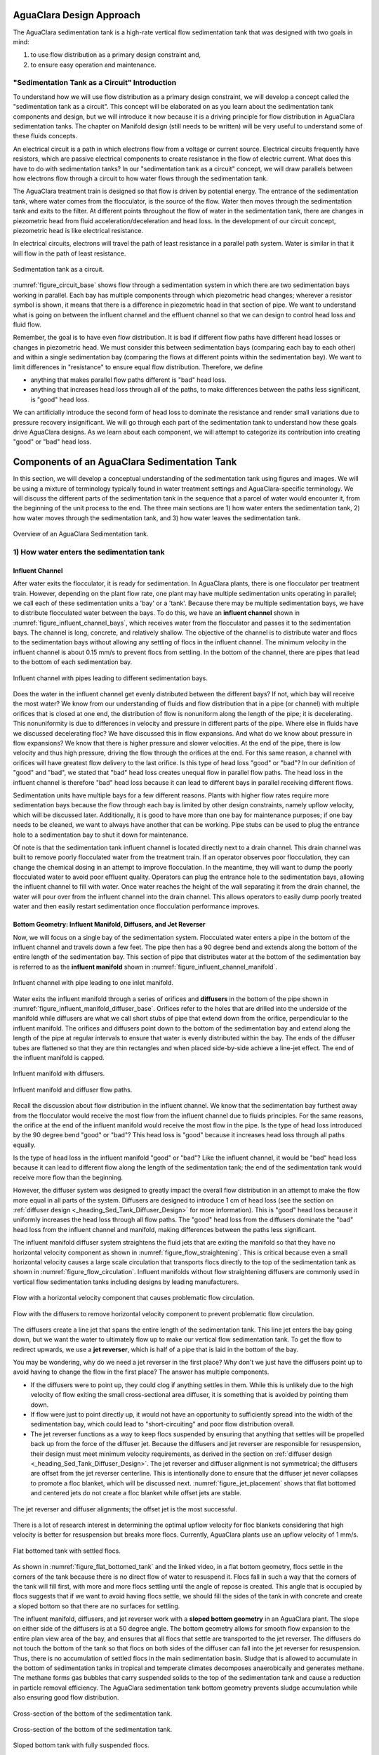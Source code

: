 .. _title_Sed_Design:

***********************************************
AguaClara Design Approach
***********************************************

The AguaClara sedimentation tank is a high-rate vertical flow sedimentation tank that was designed with two goals in mind:

1) to use flow distribution as a primary design constraint and,

2) to ensure easy operation and maintenance.

.. _heading_Sed_Tank_As_Circuit:

"Sedimentation Tank as a Circuit" Introduction
================================================

To understand how we will use flow distribution as a primary design constraint, we will develop a concept called the "sedimentation tank as a circuit". This concept will be elaborated on as you learn about the sedimentation tank components and design, but we will introduce it now because it is a driving principle for flow distribution in AguaClara sedimentation tanks. The chapter on Manifold design (still needs to be written) will be very useful to understand some of these fluids concepts.

An electrical circuit is a path in which electrons flow from a voltage or current source. Electrical circuits frequently have resistors, which are passive electrical components to create resistance in the flow of electric current. What does this have to do with sedimentation tanks? In our "sedimentation tank as a circuit" concept, we will draw parallels between how electrons flow through a circuit to how water flows through the sedimentation tank.

The AguaClara treatment train is designed so that flow is driven by potential energy. The entrance of the sedimentation tank, where water comes from the flocculator, is the source of the flow. Water then moves through the sedimentation tank and exits to the filter. At different points throughout the flow of water in the sedimentation tank, there are changes in piezometric head from fluid acceleration/deceleration and head loss. In the development of our circuit concept, piezometric head is like electrical resistance.

In electrical circuits, electrons will travel the path of least resistance in a parallel path system. Water is similar in that it will flow in the path of least resistance.

.. _figure_circuit_base:

.. figure:: Images/circuit_base.png
    :height: 300px
    :align: center
    :alt: Sedimentation tank as a circuit.

    Sedimentation tank as a circuit.

:numref:`figure_circuit_base` shows flow through a sedimentation system in which there are two sedimentation bays working in parallel. Each bay has multiple components through which piezometric head changes; wherever a resistor symbol is shown, it means that there is a difference in piezometric head in that section of pipe. We want to understand what is going on between the influent channel and the effluent channel so that we can design to control head loss and fluid flow.

Remember, the goal is to have even flow distribution. It is bad if different flow paths have different head losses or changes in piezometric head. We must consider this between sedimentation bays (comparing each bay to each other) and within a single sedimentation bay (comparing the flows at different points within the sedimentation bay). We want to limit differences in "resistance" to ensure equal flow distribution. Therefore, we define

- anything that makes parallel flow paths different is "bad" head loss.
- anything that increases head loss through all of the paths, to make differences between the paths less significant, is "good" head loss.

We can artificially introduce the second form of head loss to dominate the resistance and render small variations due to pressure recovery insignificant. We will go through each part of the sedimentation tank to understand how these goals drive AguaClara designs. As we learn about each component, we will attempt to categorize its contribution into creating "good" or "bad" head loss.

***********************************************
Components of an AguaClara Sedimentation Tank
***********************************************

In this section, we will develop a conceptual understanding of the sedimentation tank using figures and images. We will be using a mixture of terminology typically found in water treatment settings and AguaClara-specific terminology. We will discuss the different parts of the sedimentation tank in the sequence that a parcel of water would encounter it, from the beginning of the unit process to the end. The three main sections are 1) how water enters the sedimentation tank, 2) how water moves through the sedimentation tank, and 3) how water leaves the sedimentation tank.

.. _figure_sed_tank_overview:

.. figure:: Images/sed_tank_overview.png
    :target: https://youtu.be/ca3xVntxEzw
    :height: 300px
    :align: center
    :alt: Overview of an AguaClara Sedimentation tank.

    Overview of an AguaClara Sedimentation tank.

.. _heading_Sed_Tank_Entrance:

1) How water enters the sedimentation tank
============================================

.. _heading_Sed_Tank_Influent_Channel:

Influent Channel
--------------------

After water exits the flocculator, it is ready for sedimentation. In AguaClara plants, there is one flocculator per treatment train. However, depending on the plant flow rate, one plant may have multiple sedimentation units operating in parallel; we call each of these sedimentation units a 'bay' or a 'tank'. Because there may be multiple sedimentation bays, we have to distribute flocculated water between the bays. To do this, we have an **influent channel** shown in :numref:`figure_influent_channel_bays`, which receives water from the flocculator and passes it to the sedimentation bays. The channel is long, concrete, and relatively shallow. The objective of the channel is to distribute water and flocs to the sedimentation bays without allowing any settling of flocs in the influent channel. The minimum velocity in the influent channel is about 0.15 mm/s to prevent flocs from settling. In the bottom of the channel, there are pipes that lead to the bottom of each sedimentation bay.

.. _figure_influent_channel_bays:

.. figure:: Images/influent_channel_bays.png
    :height: 300px
    :align: center
    :alt: Influent channel with pipes leading to different sedimentation bays.

    Influent channel with pipes leading to different sedimentation bays.

Does the water in the influent channel get evenly distributed between the different bays? If not, which bay will receive the most water? We know from our understanding of fluids and flow distribution that in a pipe (or channel) with multiple orifices that is closed at one end, the distribution of flow is nonuniform along the length of the pipe; it is decelerating. This nonuniformity is due to differences in velocity and pressure in different parts of the pipe. Where else in fluids have we discussed decelerating floc? We have discussed this in flow expansions. And what do we know about pressure in flow expansions? We know that there is higher pressure and slower velocities. At the end of the pipe, there is low velocity and thus high pressure, driving the flow through the orifices at the end. For this same reason, a channel with orifices will have greatest flow delivery to the last orifice. Is this type of head loss "good" or "bad"? In our definition of "good" and "bad", we stated that "bad" head loss creates unequal flow in parallel flow paths. The head loss in the influent channel is therefore "bad" head loss because it can lead to different bays in parallel receiving different flows.

Sedimentation units have multiple bays for a few different reasons. Plants with higher flow rates require more sedimentation bays because the flow through each bay is limited by other design constraints, namely upflow velocity, which will be discussed later. Additionally, it is good to have more than one bay for maintenance purposes; if one bay needs to be cleaned, we want to always have another that can be working. Pipe stubs can be used to plug the entrance hole to a sedimentation bay to shut it down for maintenance.

Of note is that the sedimentation tank influent channel is located directly next to a drain channel. This drain channel was built to remove poorly flocculated water from the treatment train. If an operator observes poor flocculation, they can change the chemical dosing in an attempt to improve flocculation. In the meantime, they will want to dump the poorly flocculated water to avoid poor effluent quality. Operators can plug the entrance hole to the sedimentation bays, allowing the influent channel to fill with water. Once water reaches the height of the wall separating it from the drain channel, the water will pour over from the influent channel into the drain channel. This allows operators to easily dump poorly treated water and then easily restart sedimentation once flocculation performance improves.

.. _heading_Sed_Tank_Bottom_Geometry:

Bottom Geometry: Influent Manifold, Diffusers, and Jet Reverser
--------------------------------------------------------------------------------

Now, we will focus on a single bay of the sedimentation system. Flocculated water enters a pipe in the bottom of the influent channel and travels down a few feet. The pipe then has a 90 degree bend and extends along the bottom of the entire length of the sedimentation bay. This section of pipe that distributes water at the bottom of the sedimentation bay is referred to as the **influent manifold** shown in :numref:`figure_influent_channel_manifold`.

.. _figure_influent_channel_manifold:

.. figure:: Images/influent_channel_manifold.png
    :height: 300px
    :align: center
    :alt: Influent channel with pipe leading to one inlet manifold.

    Influent channel with pipe leading to one inlet manifold.

Water exits the influent manifold through a series of orifices and **diffusers** in the bottom of the pipe shown in :numref:`figure_influent_manifold_diffuser_base`. Orifices refer to the holes that are drilled into the underside of the manifold while diffusers are what we call short stubs of pipe that extend down from the orifice, perpendicular to the influent manifold. The orifices and diffusers point down to the bottom of the sedimentation bay and extend along the length of the pipe at regular intervals to ensure that water is evenly distributed within the bay. The ends of the diffuser tubes are flattened so that they are thin rectangles and when placed side-by-side achieve a line-jet effect. The end of the influent manifold is capped.

.. _figure_influent_manifold_diffuser_base:

.. figure:: Images/influent_manifold_diffuser_base.png
    :height: 300px
    :align: center
    :alt: Influent manifold with diffusers.

    Influent manifold with diffusers.

.. _figure_influent_manifold_diffuser_flow:

.. figure:: Images/influent_manifold_diffuser_flow.png
    :height: 300px
    :align: center
    :alt: Influent manifold and diffuser flow paths.

    Influent manifold and diffuser flow paths.

Recall the discussion about flow distribution in the influent channel. We know that the sedimentation bay furthest away from the flocculator would receive the most flow from the influent channel due to fluids principles. For the same reasons, the orifice at the end of the influent manifold would receive the most flow in the pipe. Is the type of head loss introduced by the 90 degree bend "good" or "bad"? This head loss is "good" because it increases head loss through all paths equally.

Is the type of head loss in the influent manifold "good" or "bad"? Like the influent channel, it would be "bad" head loss because it can lead to different flow along the length of the sedimentation tank; the end of the sedimentation tank would receive more flow than the beginning.

However, the diffuser system was designed to greatly impact the overall flow distribution in an attempt to make the flow more equal in all parts of the system. Diffusers are designed to introduce 1 cm of head loss (see the section on :ref:`diffuser design <_heading_Sed_Tank_Diffuser_Design>` for more information). This is "good" head loss because it uniformly increases the head loss through all flow paths. The "good" head loss from the diffusers dominate the "bad" head loss from the influent channel and manifold, making differences between the paths less significant.

The influent manifold diffuser system straightens the fluid jets that are exiting the manifold so that they have no horizontal velocity component as shown in :numref:`figure_flow_straightening`. This is critical because even a small horizontal velocity causes a large scale circulation that transports flocs directly to the top of the sedimentation tank as shown in :numref:`figure_flow_circulation`. Influent manifolds without flow straightening diffusers are commonly used in vertical flow sedimentation tanks including designs by leading manufacturers.

.. _figure_flow_circulation:

.. figure:: Images/flow_circulation.png
    :height: 300px
    :align: center
    :alt: Flow with a horizontal velocity component that causes problematic flow circulation.

    Flow with a horizontal velocity component that causes problematic flow circulation.

.. _figure_flow_straightening:

.. figure:: Images/flow_straightening.png
    :height: 300px
    :align: center
    :alt: Flow with the diffusers to remove horizontal velocity component to prevent problematic flow circulation.

    Flow with the diffusers to remove horizontal velocity component to prevent problematic flow circulation.

The diffusers create a line jet that spans the entire length of the sedimentation tank. This line jet enters the bay going down, but we want the water to ultimately flow up to make our vertical flow sedimentation tank. To get the flow to redirect upwards, we use a **jet reverser**, which is half of a pipe that is laid in the bottom of the bay.

You may be wondering, why do we need a jet reverser in the first place? Why don't we just have the diffusers point up to avoid having to change the flow in the first place? The answer has multiple components.

- If the diffusers were to point up, they could clog if anything settles in them. While this is unlikely due to the high velocity of flow exiting the small cross-sectional area diffuser, it is something that is avoided by pointing them down.
- If flow were just to point directly up, it would not have an opportunity to sufficiently spread into the width of the sedimentation bay, which could lead to "short-circuiting" and poor flow distribution overall.
- The jet reverser functions as a way to keep flocs suspended by ensuring that anything that settles will be propelled back up from the force of the diffuser jet. Because the diffusers and jet reverser are responsible for resuspension, their design must meet minimum velocity requirements, as derived in the section on :ref:`diffuser design <_heading_Sed_Tank_Diffuser_Design>`. The jet reverser and diffuser alignment is not symmetrical; the diffusers are offset from the jet reverser centerline. This is intentionally done to ensure that the diffuser jet never collapses to promote a floc blanket, which will be discussed next. :numref:`figure_jet_placement` shows that flat bottomed and centered jets do not create a floc blanket while offset jets are stable. 

.. _figure_jet_placement:

.. figure:: Images/jet_placement.png
    :height: 300px
    :align: center
    :alt: The jet reverser and diffuser alignments; the offset jet is the most successful.

    The jet reverser and diffuser alignments; the offset jet is the most successful.

There is a lot of research interest in determining the optimal upflow velocity for floc blankets considering that high velocity is better for resuspension but breaks more flocs. Currently, AguaClara plants use an upflow velocity of 1 mm/s.

.. _figure_flat_bottomed_tank:

.. figure:: Images/flat_bottomed_tank.png
   :target: https://www.youtube.com/watch?v=04OksWoRmQI
   :width: 400px
   :align: center
   :alt: Flat bottomed tank with settled flocs.

   Flat bottomed tank with settled flocs.

As shown in :numref:`figure_flat_bottomed_tank` and the linked video, in a flat bottom geometry, flocs settle in the corners of the tank because there is no direct flow of water to resuspend it. Flocs fall in such a way that the corners of the tank will fill first, with more and more flocs settling until the angle of repose is created. This angle that is occupied by flocs suggests that if we want to avoid having flocs settle, we should fill the sides of the tank in with concrete and create a sloped bottom so that there are no surfaces for settling.

The influent manifold, diffusers, and jet reverser work with a **sloped bottom geometry** in an AguaClara plant. The slope on either side of the diffusers is at a 50 degree angle. The bottom geometry allows for smooth flow expansion to the entire plan view area of the bay, and ensures that all flocs that settle are transported to the jet reverser. The diffusers do not touch the bottom of the tank so that flocs on both sides of the diffuser can fall into the jet reverser for resuspension. Thus, there is no accumulation of settled flocs in the main sedimentation basin. Sludge that is allowed to accumulate in the bottom of sedimentation tanks in tropical and temperate climates decomposes anaerobically and generates methane. The methane forms gas bubbles that carry suspended solids to the top of the sedimentation tank and cause a reduction in particle removal efficiency. The AguaClara sedimentation tank bottom geometry prevents sludge accumulation while also ensuring good flow distribution.

.. _figure_sed_cross_section:

.. figure:: Images/sed_cross_section.png
    :height: 300px
    :align: center
    :alt: Cross-section of the bottom of the sedimentation tank.

    Cross-section of the bottom of the sedimentation tank.

.. _figure_bottom_of_sed_tank_detail:

.. figure:: Images/bottom_of_sed_tank_detail.png
    :height: 300px
    :align: center
    :alt: Detail of the bottom of the sedimentation tank.

    Cross-section of the bottom of the sedimentation tank.

.. _figure_Floc_Blanket_Floc_Hopper:

.. figure:: Images/Floc_Blanket_Floc_Hopper.png
   :target: https://www.youtube.com/watch?v=2x12wGb7xZE
   :width: 400px
   :align: center
   :alt: Sloped bottom tank with fully suspended flocs.

   Sloped bottom tank with fully suspended flocs.

So we know that the diffusers, jet reverser, and sloped bottom ensure that no sludge accumulates in the bay by creating a system to resuspend any settled flocs.

.. _figure_diffuser_jetreverser:

.. figure:: Images/diffuser_jetreverser.png
    :target: https://youtu.be/yJ-8g7vQTSM
    :height: 300px
    :align: center
    :alt: Distribution of flocculated water and resuspension of settling flocs.

    Distribution of flocculated water and resuspension of settling flocs.

What are the failure modes for this system? For one, we need to ensure that the jet of water exiting the diffuser is able to maintain its upward direction after the jet reverser. The jet is influenced by the flows that are coming down the sloped sides of the tank. Thus, the jet must have enough momentum to remain upwards even with the momentum from other flows downwards. We can control the momentum of the jet by controlling the cross-sectional area of the diffuser slot. A smaller cross-sectional area will increase the velocity of the jet but the mass is the same because the flow rate for the plant is the same, thus increasing the momentum.

.. _figure_jet_angle:

.. figure:: Images/jet_angle.png
    :height: 300px
    :align: center
    :alt: Jet diameter and current of settled flocs.

    Jet diameter and current of settled flocs.

.. _figure_diffuser_jet_reverser:

.. figure:: Images/diffuser_jet_reverser.png
   :target: https://youtu.be/WEM-YyGITlQ
   :width: 400px
   :align: center
   :alt: Jet reverser resuspending flocs.

   Jet reverser resuspending flocs.

.. _heading_Sed_Tank_Middle:

2) How water moves through the sedimentation tank
===================================================

.. _heading_Sed_Tank_Floc_Blanket:

Floc Blanket
-------------

The line jet from the diffusers enters the jet reverser to force flow up through the sedimentation bay. The vertical upward jet momentum is used to resuspend flocs that have settled to the bottom of the sedimentation tank. The resuspended flocs form a fluidized bed which is called a **floc blanket**. The bed is fluidized because flocs are kept in suspension by the upflowing water.

For a floc blanket to form, a sedimentation system requires that 1) all flocs be returned to the bottom of the sedimentation tank and 2) requires that all settled flocs be resuspended by incoming water. As will be discussed soon, plate settlers are used to return flocs to the bottom of the bay, while the jet reverser and sloped bottom geometry allow for floc resuspension. Any surface with a horizontal component in a sedimentation tank must be sloped to allow settled flocs to return to the resuspension zone. A flat bottom geometry does not allow for the formation of a floc blanket, as discussed previously.

.. _figure_floc_blanket_experiment:

.. figure:: Images/floc_blanket_experiment.png
   :target: https://www.youtube.com/watch?v=w8ZFCz54IBs
   :width: 400px
   :align: center
   :alt: Floc blanket formation over time.

   Floc blanket formation over time.

Studies by AguaClara researchers have found that floc blankets improve the performance of a sedimentation tank and reduces settled water turbidity by a factor of 10 for multiple reasons (`Garland et al., 2017<https://www.liebertpub.com/doi/10.1089/ees.2016.0174>`_):

- by providing additional collision potential. The high concentration of particles, with a suspended solids concentrations of approximately 1-5 g/L, leads to an increase in collisions and particle aggregation. As discussed for vertical flow sedimentation tanks, flocculation can occur in a floc blanket due to shear from suspended flocs which are colliding and growing. Fluidized flocs provide a collision potential of a few thousand. This collision potential is small compared to the collision potential from the flocculator. So how does a small :math:`G \theta` cause a large reduction in turbidity? The two-fold answer may be that the lower :math:`G` value provides an opportunity for all flocs to grow larger without floc breakup. The high concentration of flocs provides many opportunities for clay particles to collide with big flocs, but it is not clear if or when those collisions are successful. We also want to know which flocs are active or inactive in collisions in the floc blanket. See the section on :ref:`floc blanket design <_heading_Sed_Tank_Floc_Blanket_Design>` for more information.

- by creating a uniform vertical velocity of water entering the plate settlers.

- by transporting excess floc consolidation pipe with a drain port, called the floc hopper. The floc hopper is discussed in the next section.

While we have just explained three reasons that the floc blanket improves sedimentation effluent quality, we do not yet have a model for floc blanket performance. Additional research is needed to create this model, and to determine optimal upflow velocity.

Consider the requirements that we have stated for the creation of the floc blanket. Could we design for a floc blanket in a treatment plant that experiences flow variability? There are some plants that only run for certain hours of the day. While this intermittent flow would impact many parts of the plant, how would it impact the floc blanket specifically? Can a settled floc blanket be resuspended?

We do not yet have a way to design for variable or intermittent flow rates in a sedimentation tank. The ability of a settled floc blanket to resuspend is dependent on the characteristics of the flocs themselves. For example, sticky and clumpy flocs would have a more difficult time resuspending because they tend to settle into hard masses in the absence of sufficient upflow velocities. The capacity for resuspension may require site-specific analysis. The AguaClara pilot PF300 in testing at the Cornell Water Treatment Plant is going to determine whether the floc blanket at that site will be able to itermittent flow; the pilot plant and the Cornell Water Treatment Plant will be offline from around 10pm - 5am daily.

It is of interesting note that the suspended solids concentration in the floc blanket is approximately 1-5 g/L. This concentration corresponds to measurements of thousands of NTU, which is remarkably turbid water. A water treatment plant could have 5 NTU water entering the plant, and water in the bottom of the sedimentation tank could have 1000 NTU. This is one clue that there are interesting things happening in the floc blanket; the bottom of the sedimentation tank can be a completely different world from the rest of the treatment process.

An understanding the bottom of a sedimentation tank is important to understand how sedimentation tanks work. However, most sedimentation tanks do not allow the operator to observe what is happening. Without being able to observe the bottom of the sedimentation tank, an operator would not know what is happening or if a floc blanket is forming successfully. AguaClara research teams are working to develop a probe to get data on floc blanket performance. Until then, there are two ways to learn about the floc blanket. The AguaClara plant at the University of Zamorano in Honduras was built with a translucent wall on one end of a sedimentation bay. This allows students and operators to observe the floc blanket. The AguaClara pilot PF300 in testing at the Cornell Water Treatment Plant has small sample ports installed into the side of the reactor. Drawing a sample of water at different heights of the reactor will indicate if a floc blanket has grown, and how deep it is.

Let's recap some important conclusions from this section on the floc blanket.

- The low G flocculation in the floc blanket may allow for the rapid growth of the flocs coming from the flocculator.
- The floc blanket reduces the effluent turbidity from the sedimentation tank.
- The floc blanket requires a mechanism to keep the flocs resuspended:
  - an upflow velocity of approximately 1 mm/s is the current AguaClara design parameter;
  - sloped surfaces to return flocs to the resuspension point is necessary to prevent floc build-up.
- We do not have a model for floc blanket performance, meaning that we don't know the optimal floc blanket depth or optimal upflow velocity.
- We do not yet have a consistent way for operators to observe the floc blanket.
- We do not know what exactly contributes to the ability of a floc blanket to resuspend or survive variable flow.

.. _heading_Sed_Tank_Floc_Hopper:

Floc Hopper
-----------

The **floc hopper** provides an opportunity for floc consolidation. The floc weir controls the depth of the floc blanket because as the floc blanket grows, it will eventually reach the top of the floc weir. Because flocs are more dense than water, the flocs "spill" over the edge of the floc weir which allows the floc blanket to stay a constant height while sludge accumulates and consolidates in the floc hopper.

.. _figure_floc_hopper_highlight:

.. figure:: Images/floc_hopper_highlight.png
   :target: https://youtu.be/xh9dTjWRoto
   :width: 400px
   :align: center
   :alt: Floc hopper detail with flocs "spilling" over the wall.

   Floc hopper detail with flocs "spilling" over the wall.

Consolidated sludge in the bottom of the floc hopper is then removed from the sedimentation tank through small drain valve controlled by the operator. Floc hoppers in the lab-scale and PF300 setting are currently set at a 45 degree angle, but further optimization is needed.

.. _figure_benchtop_sed:

.. figure:: Images/benchtop_sed.png
    :height: 300px
    :align: center
    :alt: Benchtop sedimentation tank setup, highlighting the floc blanket and floc hopper.

    Benchtop sedimentation tank setup, highlighting the floc blanket and floc hopper.

The floc hopper allows for a self-cleaning sedimentation tank. By gravity, flocs are sent over to a floc hopper. This means that operators only have to clean the sedimentation tank once every three to six months because there is no stagnant accumulation of anoxic sludge. When operators do clean the sedimentation tank, they are primarily cleaning plate settlers. Under normal operation, operators can open the floc hopper drain valve whenever they want to easily drain the sludge. We don't yet have a method to guide the operation of the floc hopper, so operators determine how frequently to drain the floc hopper from experimental and operational experience. Without the floc blanket transport system, other methods would be required to remove accumulated sludge in the bay. Mechanical sludge removal systems are common alternatives but are well known to be costly to install and a challenge to maintain.

We've stated that a benefit of the floc blanket is that flocs can be removed without mechanical assistance, but why do we need the floc hopper at all? Why can't we just install drain holes in the bottom of the sedimentation tank so that any accumulated sludge is removed? This is a question that plagued AguaClara in its early years. At first, before we were able to successfully build and operate a floc blanket, we had sludge accumulate in the bottom of the sedimentation bay. Therefore, we needed to remove the sludge with drain holes at the bottom. However, to have those drain holes where the sludge was accumulating in the tank, designers made a flat bottom tank. But as we now know, the flat bottom tank is part of the reason that there wasn't any floc blanket forming. As soon as we realized that we could grow a floc blanket with a sloped bottom tank and a jet reverser, we could not use drain holes in the bottom of the tank. Why? Because in the bottom of tanks with floc blankets created by jet reversers, there is no settling. Drain holes at the bottom of a sloped tank would be draining a combination of flocculated water and floc blanket water, neither of which are consolidated thus making the draining ineffective and inefficient. A benefit of the floc hopper is that there is no upflow velocity, which means that the sludge is able to settle and become more dense, allowing for less water waste from draining sludge.

Floc blanket flow into the floc hopper is a function of the mass flux of particles into the sedimentation tank. In order to optimize the floc hopper design, we need to characterize the consolidation rate of the flocs. We do not have a good model for this yet; developing one would allow us to optimize design and guide operators for how much and how frequently the floc hopper should be drained.

.. download CEPIS design files and create local copies to avoid problems with this hyperlink failing. (bibliotecavirtual.minam.gob.pe/biam/bitstream/id/5657/BIV00012.pdf)

It is of interesting note that the Pan American Health Organization (PAHO) has published information in a manual on the theory of rapid sand filtration plants (page 289) suggesting that floc blankets should not be used. According to PAHO, floc blankets are not recommended for small communities who lack highly trained personal to operate the plant, and floc blankets should only be used where plant flow rates and water quality are constant. Each of these constraints was due to the inadequate design of previous floc blanket reactors that made operation difficult. AguaClara floc blanket design attempts to address these issues through better design.

.. _heading_Sed_Tank_Plate_Settlers:

Plate Settlers
--------------------

After flowing through the floc blanket, flocs reach the **plate settlers**. Plate settlers are sloped surfaces that provide additional settling area for flocs, thereby increasing the effective settling area of the sedimentation unit without increasing the plan view area. AguaClara plate settlers are sloped at 60 degrees. In our discussion of horizontal and vertical flow sedimentation tanks, an important design parameter was capture velocity which was set by flow rate and plan view area of the sedimentation tank. With the introduction of plate settlers, the important design parameter changes. What matters is not just the plan view area of the sedimentation tank, but instead the projected area of all of the surfaces where particles can settle out, which we call the effective settling area. Without plate settlers, the only way we could improve performance and impact the capture velocity was by increasing the plan view area of the sedimentation tank. With plate settlers, we can improve performance by adding additional settling area without increasing the plan view area. This allows for greater treatment efficiency at low cost because we can maintain a small footprint. Note that plate settlers can also be referred to as lamella settlers, or lamellas.

The first thing that we will discuss is how flocs can settle on plates. To understand this, we will ask a few questions about how particles and flocs will flow between two plate settlers.

1) What is the critical path?

We need particles to settle on the bottom plate for it to be effectively captured. Thus, the critical path can be shown by a floc that enters the plate settlers closest to the upper plate, because it will have the greatest distance to settle.

.. _figure_plate_settler_critpath:

.. figure:: Images/plate_settler_critpath.png
    :height: 300px
    :align: center
    :alt: Critical path between two plate settlers.

    Critical path between two plate settlers.

2) How far must the particle settle to reach the lower plate?

Let's make a simplification and assume that water is flowing with uniform velocity between the plates, represented by a "top hat" velocity profile. This is a significant assumption, but it is used to help us understand the critical path. The fluid is carrying the floc between the inclined plates while gravity is pulling the floc down. Therefore, a particle must fall the vertical distance between the plates, which is the critical height, :math:`H_c`. The plates are positioned at an angle, :math:`\alpha`, to ensure that settling flocs slide down to the floc blanket. The critical height :math:`H_c` can be expressed in terms of plate settler length, :math:`L`, and plate settler angle, :math:`\alpha`, by :math:`H_c=\frac{S}{cos\alpha}`.

.. _figure_plate_settler_critheight:

.. figure:: Images/plate_settler_critheight.png
    :height: 300px
    :align: center
    :alt: Critical height between two plate settlers.

    Critical height between two plate settlers.

3) What is the total vertical distance that the critical particle will travel?

Taking the vertical component of the critical path, we see that the total vertical distance is :math:`H` where :math:`H =L sin\alpha`.

4) What is the net vertical velocity of a floc between the plate settlers?

The fluid carries the floc between the plate settlers while gravity pulls the floc down. The velocity through the plate settlers has both a horizontal component, :math:`v_{P,H}`, and vertical component, :math:`v_{P,V}`, with a resultant force we call :math:`v_{\alpha}`.

.. _figure_plate_settler_valpha:

.. figure:: Images/plate_settler_valpha.png
    :height: 300px
    :align: center
    :alt: Velocity components between two plate settlers.

    Velocity components between two plate settlers.

This means that the net vertical velocity :math:`v_{P,net}` is the vertical component of flow minus the settling velocity of the floc. Recall our previous discussion of terminal velocity and capture velocity; in this case, because we are designing a plate settler specifically to capture the critical particle, the terminal velocity equals the capture velocity. The terminal velocity is a function of the velocity that the critical particle settles at and the capture velocity is a function of the reactor geometry which we are designing to capture the critical particle. Thus, :math:`v_{P,net}=v_{P,V}-v_{c}`.

.. _figure_plate_settler_vnet:

.. figure:: Images/plate_settler_vnet.png
    :height: 300px
    :align: center
    :alt: Net velocity between two plate settlers.

    Net velocity between two plate settlers.

From answering the questions above, we know that the particle must fall the distance :math:`H_c` at its terminal velocity in the same amount of time that it rises a distance :math:`H` at its net upward velocity, because otherwise it would not be captured; time to travel :math:`H_c` = time to travel :math:`H`

Finding time by dividing by distance by velocity for each travel,

.. math::

  Time = \frac{H_c}{v_c} = \frac{H}{v_{P,net}}

Substituting for :math:`v_{P,net} = v_{P,V}-v_{c}`,

.. math::

  Time = \frac{H_c}{v_c} = \frac{H}{v_{P,V}-v_{c}}

Using trigonometric substitutions for :math:`H_c` and :math:`H`,

.. math::

  Time = \frac{S}{v_ccos\alpha} = \frac{Lsin\alpha}{v_{P,V}-v_{c}}

Rearranging to solve for :math:`v_{c}`,

.. math::

  v_c = \frac{S*v_{P,V}}{Lsin\alpha cos\alpha + S}

Rearranging to solve for :math:`\frac{v_{P,V}}{v_{c}}`,

.. math::

  \frac{v_{P,V}}{v_{c}} = 1+\frac{L}{S}cos\alpha sin\alpha

The equation that we determined for critical velocity, :math:`v_c`, shows its dependence on plate settler geometry. Through another derivation, we can prove that by considering the total projected area over which particles can settle, we determine the same critical velocity.

Beginning with :math:`Q = vA`, we can can modify the equation to fit the specific flow through a plate settler, :math:`Q = v_{\alpha}SW`.

Using trigonometric substitutions, we know that :math:`\frac{v_{P,V}}{v_{\alpha}} = sin\alpha` and :math:`\frac{v_{P,V}}{sin\alpha} = v_{\alpha}`. So,

.. math::

  Q = \frac{v_{P,V}SW}{sin\alpha}

Determining the horizontal projection of the plate settlers,

.. math::

  S = Lcos\alpha + \frac{S}{sin\alpha}

Substituting for area, :math:`A`,

.. math::

  A = (Lcos\alpha + \frac{S}{sin\alpha})W

Solving for :math:`v_c = \frac{Q}{A}`

.. math::

  v_c = \frac{S*v_{P,V}}{Lsin\alpha cos\alpha + S}

We can see that there are five parameters which will impact each other in our design :math:`v_{P,V}, v_{c}, L, S`, and :math:`\alpha`. AguaClara plants typically use constants for :math:`v_{P,V}, v_{c}, S`, and :math:`\alpha`, leaving :math:`L` to be calculated. More information is found in the section on :ref:`plate settler design <_heading_Sed_Tank_Plate_Settler_Design>`.

Now that we have established how flocs settle on the plate and the increase in plan view area that plate settlers offer, we need to discuss how flocs will act once they are on the plates. We want particles and flocs that settle to agglomerate and slide down the plate settlers to be returned to the floc blanket. We will explore this concept by first considering the desired spacing between plate settlers.

Let's start with a basic question. If we know that adding plate settlers improves performance, why don't we just keep adding more and more plate settlers to our system? Is there any impact of placing plates closer together?

We know that more plates means more effective settling area which means that we could remover more particles and make our tank smaller to save money and limit the use of concrete. But how close can those plates be?

The Ten State Standards report that plate settlers should have a separation of two inches, with very long plate settlers, which means very deep tanks. Sedimentation tanks are usually 4 meters deep, maybe because filters are also deep. This is a result of the engineering context rather than the basic design principles. The Ten State Standards are primarily based off the modification of existing sedimentation tanks which were usually built deep and then plate settlers were added. This means that there wasn't added incentive to optimize the entire plate settler and tank process because the tanks were already built. However, AguaClara designs are made to use all of the AguaClara innovations in a green field, meaning that we are incentivized to optimize every part of this design process.

AguaClara plants can design for changes in the depth and/or plan view area of the tank for optimal plate settler efficiency. We want to have the smallest and shallowest tanks possible for low cost and ease of construction. We know that in the plate settler design, there is a dimensionless parameter of plate spacing to length, :math:`\frac{S}{L}`. The ratio is close to constant, which means that if we double the length of the plate settler, we can double the spacing between the plate settler and get the same performance as when we started. Conversely, if we halve the distance between the plate settlers, we can halve the length of the plate settlers. But how far can we push this? Can we make really compact plate settlers?

What we really want to know is: what is the connection of spacing between plate settlers and performance?

.. _figure_plate_settler_depth:

.. figure:: Images/plate_settler_depth.png
    :height: 300px
    :align: center
    :alt: Relationship between plate settler length and sedimentation tank depth.

    Relationship between plate settler length and sedimentation tank depth.

When we were discussed how plate settlers promote settling, we assumed a uniform velocity profile between the plates. However, we know from fluid mechanics and boundary layer rules that in reality, there is a nonuniform velocity profile. The flow between the plates, as determined by the Reynolds number, is laminar which means that there is a parabolic velocity profile between the plates and the shape of the parabola is affected by the distance between the plates.

.. _heading_Floc_Rollup:

There are some cases in which the plates are so close that even if flocs settle on the plate, they do not slide down. This is called **floc rollup**. Consider the following questions:

1) Why would flocs roll up?

It is a force balance! There is a force of gravity pulling the particle down, balanced with the force that the fluid flow exerts through drag related to viscosity. But why does it matter if plates are close together for floc roll up? The average velocity between plates is about 1 mm/s and is the same for any spacing. However, when plates are closer together the velocity profile is much steeper. Compared with plates with greater spacing, the closer plates cause there to be a higher velocity closer to the surface of the plate. This means that flocs between closely spaced plates will see a greater velocity closer to the plate settler, which will impact the force balance. The derivation of the force balance is found in the section on :ref:`plate settler design <_heading_Floc_Rollup_Slide_Velocity_Derivation>`. The velocity that the flocs slide down the plate is called :math:`v_{Slide}`.

2) How would you define the transition between floc rollup and slide down? What would describe the case for a floc that is stationary on the plate settler (not rolling up or sliding down?)

The transition is defined as when the gravitational forces and the fluid drag forces match.

3) Will little flocs or big flocs be most vulnerable to floc rollup?

This is a very complicated question. We would expect big flocs to slide down because they are heavier and have a greater gravitational force. However, bigger flocs also have a greater drag force and are out further into the flow. Because of the velocity profile, they will feel a higher velocity than smaller flocs. This means that the answer to this question should be determine mathematically, which it is in the next section.

4) Will large or small spacing between plates cause more floc rollup?

As we have already suggested, small spacing between plates will cause more floc rollup due to the steeper resulting velocity profile between the plates.

.. _figure_floc_rollup:

.. figure:: Images/floc_rollup.png
    :target: https://youtu.be/cQJxLO0WOPA
    :height: 300px
    :align: center
    :alt: Floc rollup between two plates.

    Floc rollup between two plates.

So what does this mean for plate settler spacing? Let's review some results from lab experiments. The following graph shows minimum plate settler spacing (mm) as a function of floc terminal velocity (mm/s). Some important things to note are that AguaClara plate settlers are designed for a capture velocity of 0.12 mm/s (recall that this capture velocity means that we want to capture flocs that are settling at 0.12 mm/s and faster). Before AguaClara filters were designed and deployed, AguaClara adopted the 0.12 mm/s capture velocity in an effort to reduce effluent turbidity as much as possible.

Reading the graph, we can see the line for 1 mm/s upflow velocity in the sedimentation tank, :math:`v_{S,V}`, at 0.12 mm/s capture velocity requires a minimum plate spacing of about about 2.5 mm to prevent floc rollup. Now, let's interpret this result. If the upflow velocity increases, we see that the required spacing between plates increases. The results from these experiments will help us answer one of our previous questions: will little flocs or big flocs be most vulnerable to floc rollup? From the graph, we know that it is the little ones. Smaller floc terminal velocities indicate smaller particles, and the graph shows that smaller floc terminal velocities require larger distances of floc spacing to not roll up. The bigger the flocs, the smaller the spacing required to not roll up. Little flocs are harder to capture as you move plates closer together. Little flocs roll up first.

.. _figure_floc_vsed:

.. figure:: Images/floc_vsed.png
    :height: 300px
    :align: center
    :alt: Minimum plate settler spacing as a function of floc sedimentation velocity.

    Minimum plate settler spacing as a function of floc sedimentation velocity.

This analysis suggests that the Standard design is nowhere near the constraint of floc roll up (recall that Standard design reports separations of 5 cm). AguaClara plate settlers are currently using separations of 2.5 cm, which is also far above the constraint of floc roll up. So if we determined that the minimum spacing for floc roll up constraints is closer to 2.5 mm, why are we using 2.5 cm? The answer is related to our initial assumptions about the floc composition and terminal velocity. When we calculated terminal velocities, we did so for clay-based flocs. But in reality, there are many kinds of flocs formed in water treatment plants. Dissolved organic matter also interacts with coagulant to form flocs that we assume are much less dense than clay based flocs. We don't currently have a good model to understand how these organic-matter flocs. We don't know what the terminal velocity of flocs is if they are made of organics, coagulant, and clay. But even without knowing specifics, how do we think minimum plate spacing will be impacted by flocs that are formed from organic matter instead of clay? If we use dissolved organic matter, the equation predicts that spacing will change primarily due to the big difference in floc density. As floc density decreases, as we expect for organic matter, minimum spacing increases. However, we don't yet know what that spacing is or where the boundary is because we don't know the properties of the humic acid-coagulant flocs. This prompts us to opt for safety factors, so we have chosen a plate settler spacing of 2.5 cm. There is room to learn more here.

Why does the plate settling distance matter so much? How much does it impact the rest of the sedimentation tank and its design?

One impact of plate settler spacing is on sedimentation tank depth. We know that the spacing between plate settlers has a strong influence on sedimentation tank depth and closer plate settlers allows for shallower tanks. There is a diminishing effect for small spacings, meaning that the difference in depth between 5 and 2.5 cm spacing is greater than the different in depth between 2.5 and 1 cm spacing. Because AguaClara does not yet have a good model for non-clay flocs, we cannot optimize our plate settler spacing and thus cannot optimize for the shallowest tanks possible.

.. _heading_Sed_Tank_Plate_Settlers_Head_Loss_Intro:

Another impact of plate settler spacing is on flow distribution in the tank. This is related to our previous discussion of pressure recovery and flow distribution. Reduced spacing between plates leads to an increased pressure drop through the plate settlers due to higher head loss. Therefore, plate settlers with small spacing will have more uniform flow distributions because head loss will dominate. The pressure difference between one plate settler and the next would be very small compared to the pressure difference between the bottom of the plate settlers and the top of the plate settlers. This use of head loss can potentially get us better flow distribution. When the plates are brought closer together, there is more shear between the plates because the average velocity remains the same. The velocity gradient is higher between closer plates, which leads to higher shear, and thus higher head loss.

However, if the plates are closer together, then they will be shorter in length to keep the capture velocity constant. The decrease in length decreases the total amount of shear. The head loss from the competing impacts to shear can be determined through a force balance and the Navier-Stokes equation, as shown in the derivation of :ref:`head loss through a plate settler <heading_Sed_Tank_Hl_thru_Plate_Settlers>`.

.. _figure_plate_settler_headloss_spacing:

.. figure:: Images/plate_settler_headloss_spacing.png
   :height: 300px
   :align: center
   :alt: Head loss as a function of plate settler spacing.

   Head loss as a function of plate settler spacing.

The important thing to note is that after determining head loss as a function of plate settler spacing, we realize that the plate settlers do not provide much head loss at the design separation of 2.5 cm. Head loss through plate settlers is really small, which means that they do not contribute much to equalizing flow distribution. So, is this head loss "good" or "bad"? It is neither because it is so small that it is negligible in our overall system.

The velocities of any eddies or mean flow need to be less than 4 mm/s to achieve uniform flow through plate settlers. This means that if there is any flow entering the plate settlers at greater than 4 mm/s, the head loss provided by the plate settlers will not help at all to dampen the nonuniformity and there will not be adequate flow distribution. Luckily for us, the upflow velocity through the sedimentation tank is on average 1 mm/s, which fulfills the requirement of less than 4 mm/s. However, remember the diffusers that distribute water into the sedimentation tank? They create velocities on the order of 100s of mm/s. Those high initial velocities are damped out by the floc blanket which helps to distribute the flow. If we weren't able to use the floc blanket to dampen the flow to be less than 4 mm/s, then the plate settlers would not provide any head loss to help with uniform flow distribution. This point about uniform flow is really important.

Now, lets discuss a plate settler problem that has not yet been solved: **floc volcanoes**. Floc volcanoes occur when water and flocs rise preferentially in one part of the sedimentation tank. At points of high velocity, flocs can rise to the surface of the water. Consider the following case: an AguaClara plant in San Nicolas, Honduras, was witnessing intermittent floc volcanoes in the sedimentation tanks. During operation, the plant was treating raw water with 4 NTU with a PACl dose of 3.5 mg/L. The settled water turbidity varied between 0.5 and 4 NTU. What might explain the floc volcanoes and very poor plant performance? Try coming up with a hypothesis that matches the information given to us from the plant. We want to figure out what is causing this problem so we can design a solution. What questions would you want to ask the technicians or engineers in Honduras? This exercise emphasizes the idea that asking the right questions are sometimes the hardest first step to learning more information.

Some hypotheses and questions may include:

1) is the problem related to dissolved air flotation? Dissolved air coming out of flocculation can cause flocs to float to the top.

After asking the operators, we are told that there are not any bubbles in the sedimentation tank.

2) is the problem regularly intermittent? Is there anything that we can correlate these fluctuations to?

After asking the operators, we are told that the floc volcanoes appear in the early afternoon each day.

.. _figure_temp_turbidity:

.. figure:: Images/temp_turbidity.png
    :height: 300px
    :align: center
    :alt: Turbidity as a function of time in San Nicolas, Honduras.

    Turbidity as a function of time in San Nicolas, Honduras.

Using this new information, we have to make another hypothesis about why the floc volcanoes are impacted daily. Perhaps it is related to the sun and daily temperature changes. We can ask the operators to measure the water temperatures so we can do some analysis. The operators measure temperature and we plot the results, providing the following graph.

We know that this plant brings water from a water source about 14 km away. The water is transported in a galvanized iron pipe that is placed on the surface of the ground because there is no concern about freezing pipes in Honduras (galvanized iron is not damaged by UV like PVC pipe is). The pipe functions as a 14 km water heater, raising the temperature of the water to the plant after noon.

But why does the temperature difference cause a problem for the plate settlers?
The problem is that there is warmer water entering the sedimentation tank than what is in it. This temperature difference causes a density difference in the sedimentation tank and plate settlers. The less dense, warmer water rises to the top of the plate settlers while the cold water drops to the bottom of the plate. This creates a current, allowing water to flow up on the top and settle on the bottom. The temperature gradient changes slowly over a few hours.

.. _figure_temp_tube_settler:

.. figure:: Images/temp_tube_settler.png
    :height: 300px
    :align: center
    :alt: Hot water rising and cold water settling in a tube settler.

    Hot water rising and cold water settling in a tube settler.

So, now that we think we know what the problem is, how would we try to solve it? One idea would be to paint the entire line to reflect heat, but this is not feasible due to cost. The town Water Board had been maintaining the distribution line by cleaning weeds and brush from the pipe. The solution ended up being to just let the weeds grow over the pipe to provide shade. We haven't yet come up with a real solution. A possible long-term solution could be to design a sedimentation tank that has a really short residence time. The longer the residence time in the sedimentation tank, the worse the problem is because there is a large variation between the water that entered it last night and the water that enters it this afternoon. A tank with a really short residence time, on the order of a few minutes, would ensure that the water coming in would be very close to the water already in the tank.

Let's recap some important conclusions from this section on plate settlers.

1. Reynolds number calculations of flow through plate settlers prove that there is laminar flow between plate settlers. This is important because it allows us to assume that a parabolic velocity profile is established.
#. There is very low head loss between plate settlers so they will not do a good job of helping to achieve uniform flow between the plate settlers.
#. The plate settlers are designed to capture flocs with sedimentation velocities greater than the settle capture velocity. AguaClara currently uses :math:`v_c = 0.12` mm/s but this value needs to be further optimized; we would like to know how settled water turbidity changes with capture velocity. Future work includes choosing a settle capture velocity based on overall plate performance.
#. Plate settler spacing:

   a. Plate settler spacing determines the ability of flocs to roll down the incline.
   b. Smaller spacings between plate setters have diminishing returns in terms of sedimentation tank depth. The current AguaClara spacing is 2.5 cm but there is room for further optimization.
   c. Flocs made from natural organic matter (NOM) may be less dense, more prone to floc rollup, and may require larger spacing between plate settlers.

.. _heading_Sed_Tank_Exit:

3) How water leaves the sedimentation tank
===========================================

Now that we have passed through the plate settlers, we are ready to leave the sedimentation tank.

.. _heading_Sed_Tank_Effluent_Manifold:

Submerged Effluent Manifold
----------------------------------------

The **submerged effluent manifold**, sometimes called a launder, collects settled water from the sedimentation tank. It is a horizontal pipe that extends along the length of the tank and is located above the plate settlers but below the surface of the water. The submerged pipe has orifices drilled into its top; water enters the pipe through the orifices and the pipe leads out of the sedimentation tank. Recall that the influent manifold also uses a submerged pipe and orifice design to distribute flow. However, unlike the influent manifold, the effluent manifold does not include diffusers because we do not need to precisely control velocity and flow direction.

.. _figure_effluent_manifold:

.. figure:: Images/effluent_manifold.png
    :height: 300px
    :align: center
    :alt: Effluent manifold from the side- and top-view.

    Effluent manifold from the side- and top-view.

The orifices in the pipe are evenly distributed along the length of the pipe to promote even flow collection from the tank. The orifices are designed create uniform head loss. Is this head loss "good" or "bad"? Like the diffusers, the orifices in the effluent manifold create "good" head loss because they increase head loss through all flow paths. This is critical because there is pressure recovery within the effluent manifold that creates "bad" head loss.

Are there effluent manifold exit losses? What type of head loss would it be? This head loss is a result of exit loss into its receiving channel. Is it "good" or "bad"? This head loss is also "good" head loss because it impacts all flow paths the same; each sedimentation tank bay and all water within a single bay is subject to the same amount of exit loss.

Why did AguaClara design the effluent manifold to be submerged? There are 3 main reasons.

#. It is designed to be submerged because sometimes there are particles or substances that rise to the top of sedimentation tanks and float on the water surface. These particles or substances may be flocs that escaped capture and remain buoyant, or may be foam or scum that results from organic matter in the water. No matter what it is that is rising to the water surface, we want to avoid it entering the settled water effluent pipe. Placing the effluent manifold below the surface allows particles or substances floating on the surface to remain separate from the effluent water headed towards filtration. Operators can then skim the water surface to remove and dispose of anything that floats.

#. The launders were also designed to be submerged to simplify construction. Effluent launders that also act as weirs must be installed perfectly level. This is difficult to ensure during construction and thus we have elected to use a single weir to regulate the water level in all of the sedimentation tanks. The water from all of the sedimentation tanks in one treatment train joins together in a common channel before flowing over the exit weir.

#. The submerged launder and exit weir system also make it possible to refill and empty a sedimentation tank with clean water, as shown in the following video.

.. _figure_sed_fill_empty:

.. figure:: Images/sed_fill_empty.png
    :target: https://youtu.be/B_LEH1ezd6E
    :height: 300px
    :align: center
    :alt: Sedimentation tank filling and emptying with clean water.

    Sedimentation tank filling and emptying with clean water.

Why are the orifices in the effluent manifold located at the top of the pipe?
They are located on the top to promote even flow collection and for ease of operation and maintenance. The orifices need to be either located on the top or bottom so that they are symmetrical about the tank because if the orifices were put on the sides, then they might not draw water evenly from the entire tank. So, we are to choose between the top or the bottom; which would be better for operation and maintenance? The top is better because orifices located on the top of the pipe can be easily observed and maintained by operators in case any clogging occurs. We also want to limit the number of flocs that rise through the plate settlers and enter the effluent manifold. Locating the orifices on the top discourages that from happening by not drawing up directly from the top of plate settlers and by giving more time for flocs to potentially settle.

.. _heading_Sed_Tank_Exit_Weir_Channel:

Exit Weir and Effluent Channel
----------------------------------------

The submerged effluent manifold transports water from the sedimentation tank to a channel that runs perpendicular to the sedimentation bays. The channel collects water from all of the sedimentation bays. Water leaves this channel by flowing over a small wall, called the **exit weir**. The sedimentation tank exit weir controls water levels all the way upstream to the previous free-fall, which was the LFOM. So, the height of the exit weir is critical to ensuring appropriate water levels in the flocculator and sedimentation tank. In construction, great care is taken to ensure that this weir is at the right elevation and is level. After the water flows over the exit weir, it is collected in the **effluent channel**. The effluent channel has pipes embedded in the bottom of it which lead the settled water to the filter inlet box.

.. _figure_channel_labeled:

.. figure:: Images/channel_labeled.png
    :height: 300px
    :align: center
    :alt: Image of sedimentation channels.

    Image of sedimentation channels.

.. _figure_channel_labeled_cad:

.. figure:: Images/channel_labeled_cad.png
    :height: 300px
    :align: center
    :alt: Figure of sedimentation channels.

    Figure of sedimentation channels.

.. _heading_Sed_Tank_Conclusions:

Sedimentation Conclusions and Review
=======================================

You have now been introduced to the AguaClara sedimentation tank in three parts: 1) how water enters the sedimentation tank, 2) how water moves through the sedimentation tank, and 3) how water leaves the sedimentation tank. This introduction should allow you to understand the components of the sedimentation unit process, the purpose of each component, and AguaClara-specific innovations.

Let's recap some important points about the sedimentation tank.

- The AguaClara sedimentation tank includes three process in one tank: flocculation, sedimentation, and consolidation.
- Floc blankets improve sedimentation tank performance.
- The floc blanket and floc hopper design eliminate the need for mechanized sludge removal by using hydraulic sludge removal.
- Plate settlers make it possible to significantly reduce the plan-view area of the sedimentation tank.
- Reduced plate settler spacing allows for shallower, and therefore cheaper, tanks.
- Flow distribution is very important in sedimentation tank design.
- Hydraulic residence times can be greatly decreased using AguaClara innovations. While some standards suggest a minimum of four hours for sedimentation processes, AguaClara plants have shown that a hydraulic residence time of 24 minutes is sufficient for efficient sedimentation.
- The AguaClara sedimentation tank design is driven by the need for high treatment capability coupled with easy operation and maintenance.
- There is "good" head loss introduced by the influent manifold entrance, diffusers, effluent manifold orifices, and effluent manifold exit. There is "bad" head loss introduced by pressure recovery in the influent channel, influent manifold, and effluent manifold. Even flow distribution is achieved by ensuring that "good" head loss dominates through intentional design.

.. _figure_circuit_full:

.. figure:: Images/circuit_full.png
    :height: 300px
    :align: center
    :alt: Sedimentation tank as a circuit, showing "good" and "bad" head loss.

    Sedimentation tank as a circuit, showing "good" and "bad" head loss.

.. _heading_Sed_Tank_Review:

Review
--------------------------------
You can review your understanding of AguaClara sedimentation tanks by asking yourself the following questions:

#. Why do horizontal flow sedimentation tanks perform must worse than theory predicts?
#. How does the floc blanket improve sedimentation tank performance?
#. What is the purpose of the floc hopper?
#. Why do we use plate settlers?
#. What is the failure mechanism for small spacing between plate settlers?
#. What helps the flow divide evenly between and within the sedimentation tanks?

The hydraulic self cleaning sedimentation tank with a high performing floc blanket, zero sludge accumulation, and with no moving parts outperforms conventional sedimentation tanks on capital cost, performance, and maintenance costs. We will now transition to the mathematical models which explain how we make these advancements possible.

References
===========

Garland, Casey, et al. “Revisiting Hydraulic Flocculator Design for Use in Water Treatment Systems with Fluidized Floc Beds.” Environmental Engineering Science, vol. 34, no. 2, 1 Feb. 2017, pp. 122–129., doi:10.1089/ees.2016.0174.

